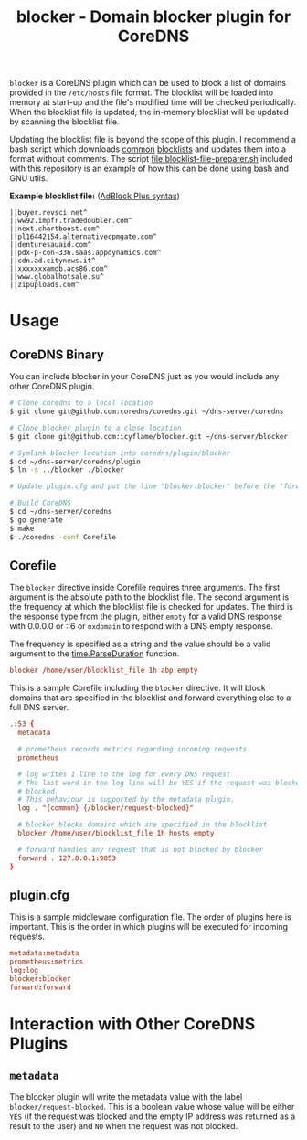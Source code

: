 #+TITLE: blocker - Domain blocker plugin for CoreDNS

=blocker= is a CoreDNS plugin which can be used to block a list of domains provided in the
=/etc/hosts= file format. The blocklist will be loaded into memory at start-up and the file's
modified time will be checked periodically. When the blocklist file is updated, the in-memory
blocklist will be updated by scanning the blocklist file.

Updating the blocklist file is beyond the scope of this plugin. I recommend a bash script which
downloads [[https://raw.githubusercontent.com/StevenBlack/hosts/master/hosts][common]] [[http://hosts.oisd.nl/][blocklists]] and updates them into a format without comments.  The script
[[file:blocklist-file-preparer.sh]] included with this repository is an example of how this can be done
using bash and GNU utils.

*Example blocklist file:* ([[https://github.com/AdguardTeam/AdGuardHome/wiki/Hosts-Blocklists#adblock-style][AdBlock Plus syntax]])

#+begin_src text
  ||buyer.revsci.net^
  ||ww92.impfr.tradedoubler.com^
  ||next.chartboost.com^
  ||pl16442154.alternativecpmgate.com^
  ||denturesauaid.com^
  ||pdx-p-con-336.saas.appdynamics.com^
  ||cdn.ad.citynews.it^
  ||xxxxxxxamob.acs86.com^
  ||www.globalhotsale.su^
  ||zipuploads.com^
#+end_src

* Usage

** CoreDNS Binary

You can include blocker in your CoreDNS just as you would include any other CoreDNS plugin.

#+begin_src sh
  # Clone coredns to a local location
  $ git clone git@github.com:coredns/coredns.git ~/dns-server/coredns

  # Clone blocker plugin to a close location
  $ git clone git@github.com:icyflame/blocker.git ~/dns-server/blocker

  # Symlink blocker location into coredns/plugin/blocker
  $ cd ~/dns-server/coredns/plugin
  $ ln -s ../blocker ./blocker

  # Update plugin.cfg and put the line "blocker:blocker" before the "forward:forward" line

  # Build CoreDNS
  $ cd ~/dns-server/coredns
  $ go generate
  $ make
  $ ./coredns -conf Corefile
#+end_src

** Corefile

The =blocker= directive inside Corefile requires three arguments. The first argument is the absolute
path to the blocklist file. The second argument is the frequency at which the blocklist file is
checked for updates. The third is the response type from the plugin, either =empty= for a valid DNS 
response with 0.0.0.0 or ::6 or =nxdomain= to respond with a DNS empty response.

The frequency is specified as a string and the value should be a valid argument to the
[[https://pkg.go.dev/time#ParseDuration][time.ParseDuration]] function.

#+begin_src conf
  blocker /home/user/blocklist_file 1h abp empty
#+end_src

This is a sample Corefile including the =blocker= directive. It will block domains that are
specified in the blocklist and forward everything else to a full DNS server.

#+begin_src conf
  .:53 {
	metadata

	# prometheus records metrics regarding incoming requests
	prometheus

	# log writes 1 line to the log for every DNS request
	# The last word in the log line will be YES if the request was blocked and NO if it was not
	# blocked.
	# This behaviour is supported by the metadata plugin.
	log . "{common} {/blocker/request-blocked}"

	# blocker blocks domains which are specified in the blocklist
	blocker /home/user/blocklist_file 1h hosts empty

	# forward handles any request that is not blocked by blocker
	forward . 127.0.0.1:9053
  }
#+end_src

** plugin.cfg

This is a sample middleware configuration file. The order of plugins here is important. This is the
order in which plugins will be executed for incoming requests.

#+begin_src conf
  metadata:metadata
  prometheus:metrics
  log:log
  blocker:blocker
  forward:forward
#+end_src


* Interaction with Other CoreDNS Plugins

** =metadata=

The blocker plugin will write the metadata value with the label =blocker/request-blocked=. This is a
boolean value whose value will be either =YES= (if the request was blocked and the empty IP address
was returned as a result to the user) and =NO= when the request was not blocked.

